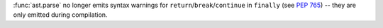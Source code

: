 :func:`ast.parse` no longer emits syntax warnings for
``return``/``break``/``continue`` in ``finally`` (see :pep:`765`) -- they are
only emitted during compilation.
